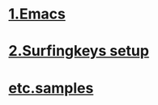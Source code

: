 
* [[./1Emacs.org][1.Emacs]]
* [[./2surfingkeys.org][2.Surfingkeys setup]]
* [[./samples.org][etc.samples]]
